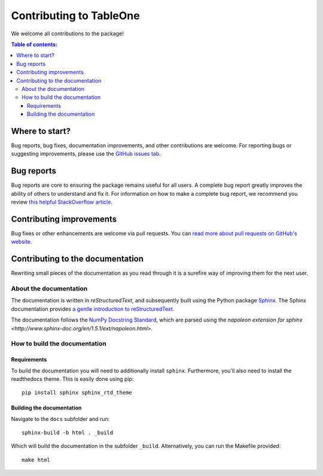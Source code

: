 ************************
Contributing to TableOne
************************

We welcome all contributions to the package!

.. contents:: Table of contents:
   :local:


Where to start?
===============

Bug reports, bug fixes, documentation improvements, and other contributions
are welcome. For reporting bugs or suggesting improvements, please use the `GitHub issues
tab <https://github.com/tompollard/tableone/issues/>`_.

Bug reports
===========

Bug reports are core to ensuring the package remains useful for all users.
A complete bug report greatly improves the ability of others to understand and
fix it. For information on how to make a complete bug report, we recommend
you review `this helpful StackOverflow article <https://stackoverflow.com/help/mcve>`_.

Contributing improvements
=========================

Bug fixes or other enhancements are welcome via pull requests. You can `read more
about pull requests on GitHub's website <https://help.github.com/articles/about-pull-requests/>`_.

Contributing to the documentation
=================================

Rewriting small pieces of the documentation as you read through it is a
surefire way of improving them for the next user.

About the documentation
-----------------------

The documentation is written in *reStructuredText*, and subsequently built
using the Python package `Sphinx <http://sphinx.pocoo.org/>`__. The Sphinx
documentation provides `a gentle introduction to
reStructuredText <http://sphinx.pocoo.org/rest.html>`__.

The documentation follows the
`NumPy Docstring Standard <https://github.com/numpy/numpy/blob/master/doc/HOWTO_DOCUMENT.rst.txt>`__,
which are parsed using the
`napoleon extension for sphinx <http://www.sphinx-doc.org/en/1.5.1/ext/napoleon.html>`.

How to build the documentation
------------------------------

Requirements
^^^^^^^^^^^^

To build the documentation you will need to additionally install ``sphinx``.
Furthermore, you'll also need to install the readthedocs theme.
This is easily done using pip::

    pip install sphinx sphinx_rtd_theme

Building the documentation
^^^^^^^^^^^^^^^^^^^^^^^^^^

Navigate to the ``docs`` subfolder and run::

    sphinx-build -b html . _build

Which will build the documentation in the subfolder ``_build``.
Alternatively, you can run the Makefile provided::

    make html
